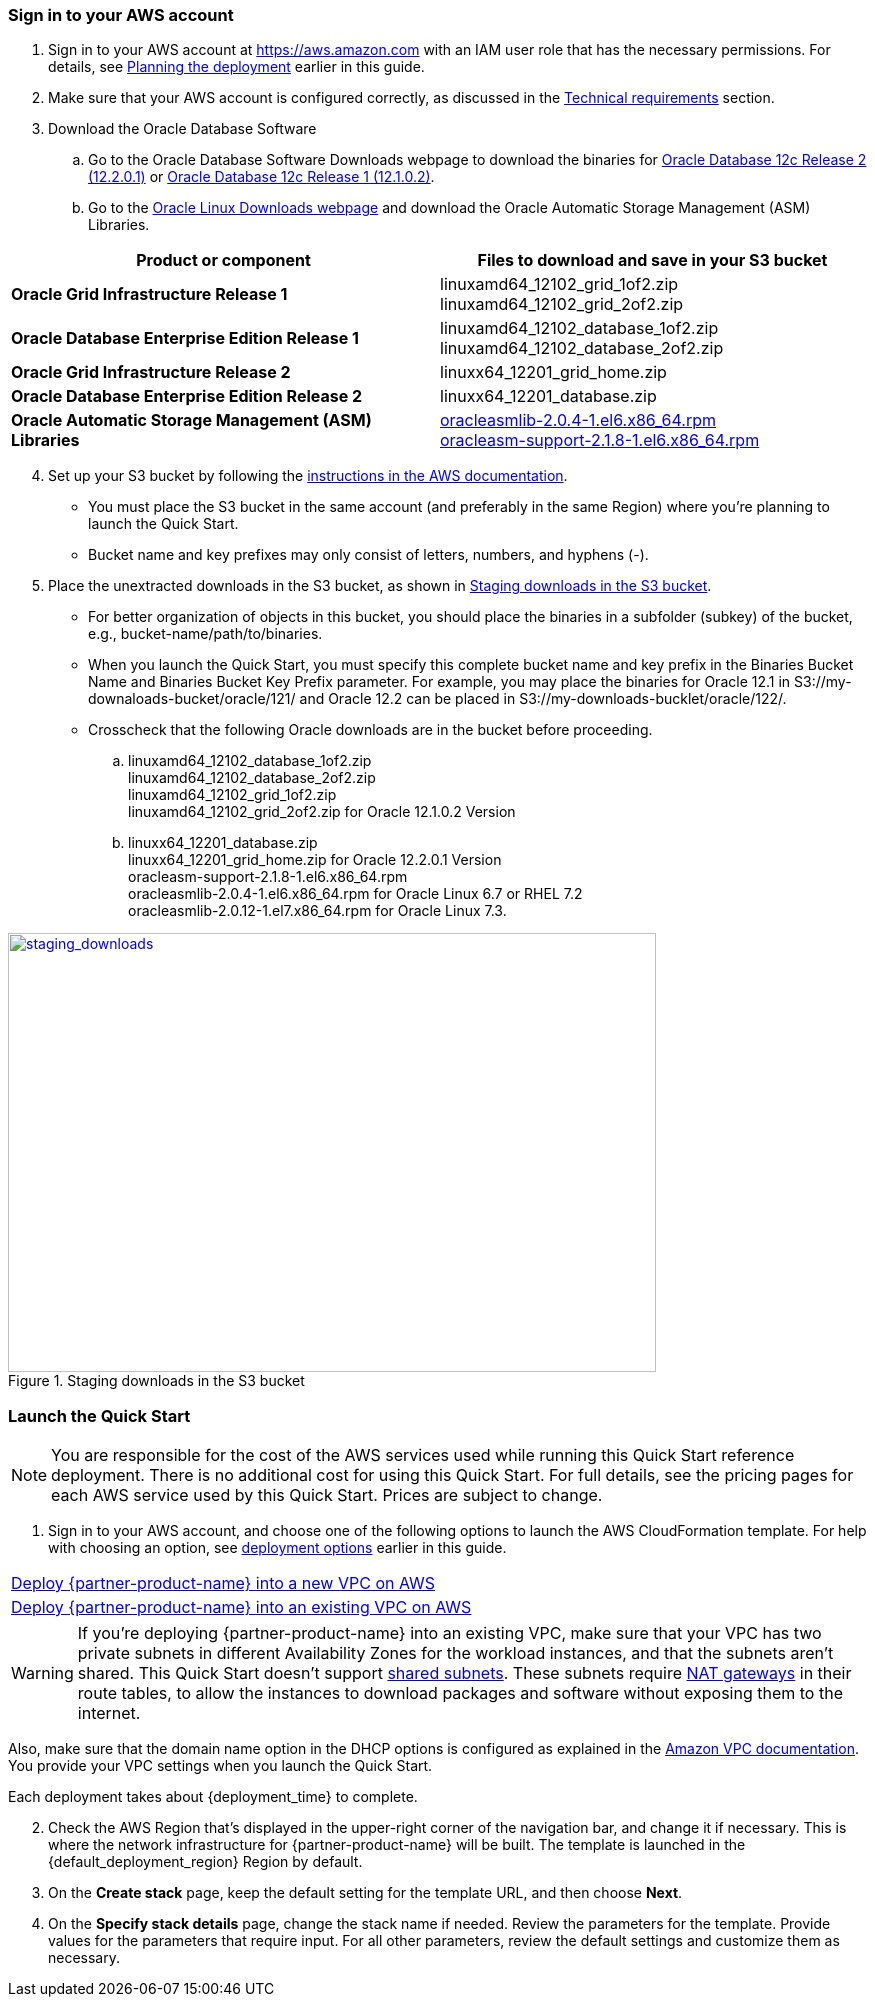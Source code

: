 // We need to work around Step numbers here if we are going to potentially exclude the AMI subscription
=== Sign in to your AWS account

. Sign in to your AWS account at https://aws.amazon.com with an IAM user role that has the necessary permissions. For details, see link:#_planning_the_deployment[Planning the deployment] earlier in this guide.
. Make sure that your AWS account is configured correctly, as discussed in the link:#_technical_requirements[Technical requirements] section.

. Download the Oracle Database Software
..	Go to the Oracle Database Software Downloads webpage to download the binaries for http://www.oracle.com/technetwork/database/enterprise-edition/downloads/oracle12c-linux-12201-3608234.html[Oracle Database 12c Release 2 (12.2.0.1)] or http://www.oracle.com/technetwork/database/enterprise-edition/downloads/database12c-linux-download-2240591.html[Oracle Database 12c Release 1 (12.1.0.2)].
..	Go to the http://www.oracle.com/technetwork/server-storage/linux/asmlib/rhel7-2773795.html[Oracle Linux Downloads webpage] and download the Oracle Automatic Storage Management (ASM) Libraries.

[cols="2",options="header",grid=rows,frame=topbot]
|===
|Product or component | Files to download and save in your S3 bucket
|*Oracle Grid Infrastructure Release 1*
|linuxamd64_12102_grid_1of2.zip
linuxamd64_12102_grid_2of2.zip
|*Oracle Database Enterprise Edition Release 1*
|linuxamd64_12102_database_1of2.zip
linuxamd64_12102_database_2of2.zip
|*Oracle Grid Infrastructure Release 2*
|linuxx64_12201_grid_home.zip 
|*Oracle Database Enterprise Edition Release 2*
|linuxx64_12201_database.zip
|*Oracle Automatic Storage Management (ASM) Libraries*
|http://www.oracle.com/technetwork/server-storage/linux/asmlib/rhel6-1940776.html[oracleasmlib-2.0.4-1.el6.x86_64.rpm] +
http://www.oracle.com/technetwork/server-storage/linux/asmlib/rhel6-1940776.html[oracleasm-support-2.1.8-1.el6.x86_64.rpm] 
|===

[start=4]
. Set up your S3 bucket by following the https://docs.aws.amazon.com/AmazonS3/latest/gsg/CreatingABucket.htm[instructions in the AWS documentation].
*	You must place the S3 bucket in the same account (and preferably in the same Region) where you're planning to launch the Quick Start. 
*	Bucket name and key prefixes may only consist of letters, numbers, and hyphens (-).

.	Place the unextracted downloads in the S3 bucket, as shown in <<staging_downloads>>.

* For better organization of objects in this bucket, you should place the binaries in a subfolder (subkey) of the bucket, e.g., bucket-name/path/to/binaries. 
* When you launch the Quick Start, you must specify this complete bucket name and key prefix in the Binaries Bucket Name and Binaries Bucket Key Prefix parameter. For example, you may place the binaries for Oracle 12.1 in S3://my-downaloads-bucket/oracle/121/ and Oracle 12.2 can be placed in S3://my-downloads-bucklet/oracle/122/.
* Crosscheck that the following Oracle downloads are in the bucket before proceeding.

.. linuxamd64_12102_database_1of2.zip +
linuxamd64_12102_database_2of2.zip +
linuxamd64_12102_grid_1of2.zip + 
linuxamd64_12102_grid_2of2.zip for Oracle 12.1.0.2 Version
.. linuxx64_12201_database.zip +
linuxx64_12201_grid_home.zip for Oracle 12.2.0.1 Version +
oracleasm-support-2.1.8-1.el6.x86_64.rpm +
oracleasmlib-2.0.4-1.el6.x86_64.rpm for Oracle Linux 6.7 or RHEL 7.2 +
oracleasmlib-2.0.12-1.el7.x86_64.rpm for Oracle Linux 7.3.

:xrefstyle: short
[#staging_downloads]
.Staging downloads in the S3 bucket
[link=images/staging_downloads.png]
image::../images/staging_downloads.png[staging_downloads,width=648,height=439]







// Optional based on Marketplace listing. Not to be edited
ifdef::marketplace_subscription[]
=== Subscribe to the {partner-product-name} AMI

This Quick Start requires a subscription to the AMI for {partner-product-name} in AWS Marketplace.

. Sign in to your AWS account.
. {marketplace_listing_url}[Open the page for the {partner-product-name} AMI in AWS Marketplace], and then choose *Continue to Subscribe*.
. Review the terms and conditions for software usage, and then choose *Accept Terms*. +
  A confirmation page loads, and an email confirmation is sent to the account owner. For detailed subscription instructions, see the https://aws.amazon.com/marketplace/help/200799470[AWS Marketplace documentation^].

. When the subscription process is complete, exit out of AWS Marketplace without further action. *Do not* provision the software from AWS Marketplace—the Quick Start deploys the AMI for you.
endif::marketplace_subscription[]
// \Not to be edited

=== Launch the Quick Start

NOTE: You are responsible for the cost of the AWS services used while running this Quick Start reference deployment. There is no additional cost for using this Quick Start. For full details, see the pricing pages for each AWS service used by this Quick Start. Prices are subject to change.

. Sign in to your AWS account, and choose one of the following options to launch the AWS CloudFormation template. For help with choosing an option, see link:#_deployment_options[deployment options] earlier in this guide.

[cols=",]
|===
|http://qs_launch_link[Deploy {partner-product-name} into a new VPC on AWS^] 
|http://qs_launch_link[Deploy {partner-product-name} into an existing VPC on AWS^]
|===

WARNING: If you’re deploying {partner-product-name} into an existing VPC, make sure that your VPC has two private subnets in different Availability Zones for the workload instances, and that the subnets aren’t shared. This Quick Start doesn’t support https://docs.aws.amazon.com/vpc/latest/userguide/vpc-sharing.html[shared subnets^]. These subnets require https://docs.aws.amazon.com/vpc/latest/userguide/vpc-nat-gateway.html[NAT gateways^] in their route tables, to allow the instances to download packages and software without exposing them to the internet.

Also, make sure that the domain name option in the DHCP options is configured as explained in the http://docs.aws.amazon.com/AmazonVPC/latest/UserGuide/VPC_DHCP_Options.html[Amazon VPC documentation^]. You provide your VPC settings when you launch the Quick Start.

Each deployment takes about {deployment_time} to complete.

[start=2]
. Check the AWS Region that’s displayed in the upper-right corner of the navigation bar, and change it if necessary. This is where the network infrastructure for {partner-product-name} will be built. The template is launched in the {default_deployment_region} Region by default.

// *Note:* This deployment includes Amazon EFS, which isn’t currently supported in all AWS Regions. For a current list of supported Regions, see the https://docs.aws.amazon.com/general/latest/gr/elasticfilesystem.html[endpoints and quotas webpage].

[start=3]
. On the *Create stack* page, keep the default setting for the template URL, and then choose *Next*.
. On the *Specify stack details* page, change the stack name if needed. Review the parameters for the template. Provide values for the parameters that require input. For all other parameters, review the default settings and customize them as necessary.

// In the following tables, parameters are listed by category and described separately for the two deployment options:

// * Parameters for deploying {partner-product-name} into a new VPC
// * Parameters for deploying {partner-product-name} into an existing VPC